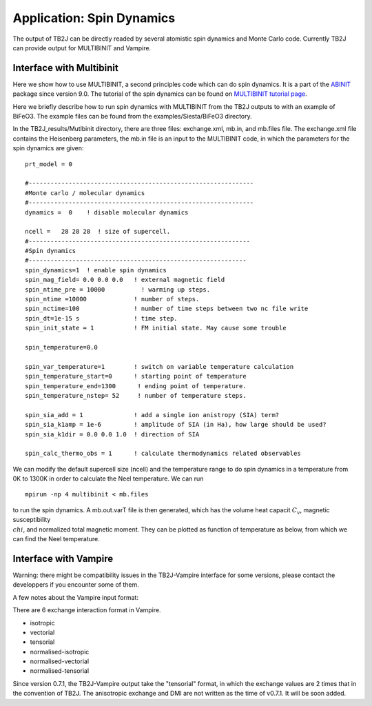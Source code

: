 Application: Spin Dynamics
=====================================

The output of TB2J can be directly readed by several atomistic spin
dynamics and Monte Carlo code. Currently TB2J can provide output for
MULTIBINIT and Vampire. 


Interface with Multibinit
------------------------------------------
Here we show how to use MULTIBINIT, a
second principles code which can do spin dynamics. It is a part of the
`ABINIT <ABINIT>`_ package since version 9.0. The tutorial of the spin dynamics can be found
on `MULTIBINIT tutorial page <MULTIBINIT>`_.

.. _ABINIT: https://www.abinit.org
.. _MULTIBINIT: https://docs.abinit.org/tutorial/spin_model

Here we briefly describe how to run spin dynamics with MULTIBINIT from the TB2J outputs to with an example of BiFeO3. The example files can be found from the examples/Siesta/BiFeO3 directory.

In the TB2J\_results/Mutlbinit directory, there are three files: exchange.xml, mb.in, and mb.files file. The exchange.xml file contains the Heisenberg parameters, the mb.in file is an input to the MULTIBINIT code, in which the parameters for the spin dynamics are given::

  prt_model = 0

  #--------------------------------------------------------------
  #Monte carlo / molecular dynamics
  #--------------------------------------------------------------
  dynamics =  0    ! disable molecular dynamics

  ncell =   28 28 28  ! size of supercell.
  #-------------------------------------------------------------
  #Spin dynamics
  #------------------------------------------------------------
  spin_dynamics=1  ! enable spin dynamics
  spin_mag_field= 0.0 0.0 0.0   ! external magnetic field
  spin_ntime_pre = 10000          ! warming up steps.
  spin_ntime =10000             ! number of steps.
  spin_nctime=100               ! number of time steps between two nc file write
  spin_dt=1e-15 s               ! time step.
  spin_init_state = 1           ! FM initial state. May cause some trouble

  spin_temperature=0.0

  spin_var_temperature=1        ! switch on variable temperature calculation
  spin_temperature_start=0      ! starting point of temperature
  spin_temperature_end=1300      ! ending point of temperature.
  spin_temperature_nstep= 52     ! number of temperature steps.

  spin_sia_add = 1              ! add a single ion anistropy (SIA) term?
  spin_sia_k1amp = 1e-6         ! amplitude of SIA (in Ha), how large should be used?
  spin_sia_k1dir = 0.0 0.0 1.0  ! direction of SIA

  spin_calc_thermo_obs = 1      ! calculate thermodynamics related observables

We can modify the default supercell size (ncell) and the temperature range to do spin dynamics in a temperature from 0K to 1300K in order to calculate the Neel temperature. We can run ::

  mpirun -np 4 multibinit < mb.files

to run the spin dynamics. A mb.out.varT file is then generated, which has the volume heat capacit :math:`C_v`, magnetic susceptibility :math:`\\chi`, and normalized total magnetic moment. They can be plotted as function of temperature as below, from which we can find the Neel temperature.

.. figure:: ./BFOvarT.png
   :alt: BFOvarT





Interface with Vampire
--------------------------------------
Warning: there might be compatibility issues in the TB2J-Vampire interface for some versions, please contact the developpers if you encounter some of them. 

A few notes about the Vampire input format:

There are 6 exchange interaction format in Vampire. 

* isotropic

* vectorial

* tensorial

* normalised-isotropic

* normalised-vectorial

* normalised-tensorial

Since version 0.7.1, the TB2J-Vampire output take the "tensorial" format, in which the exchange values are 2 times that in the convention of TB2J. 
The anisotropic exchange and DMI are not written as the time of v0.7.1. It will be soon added. 
